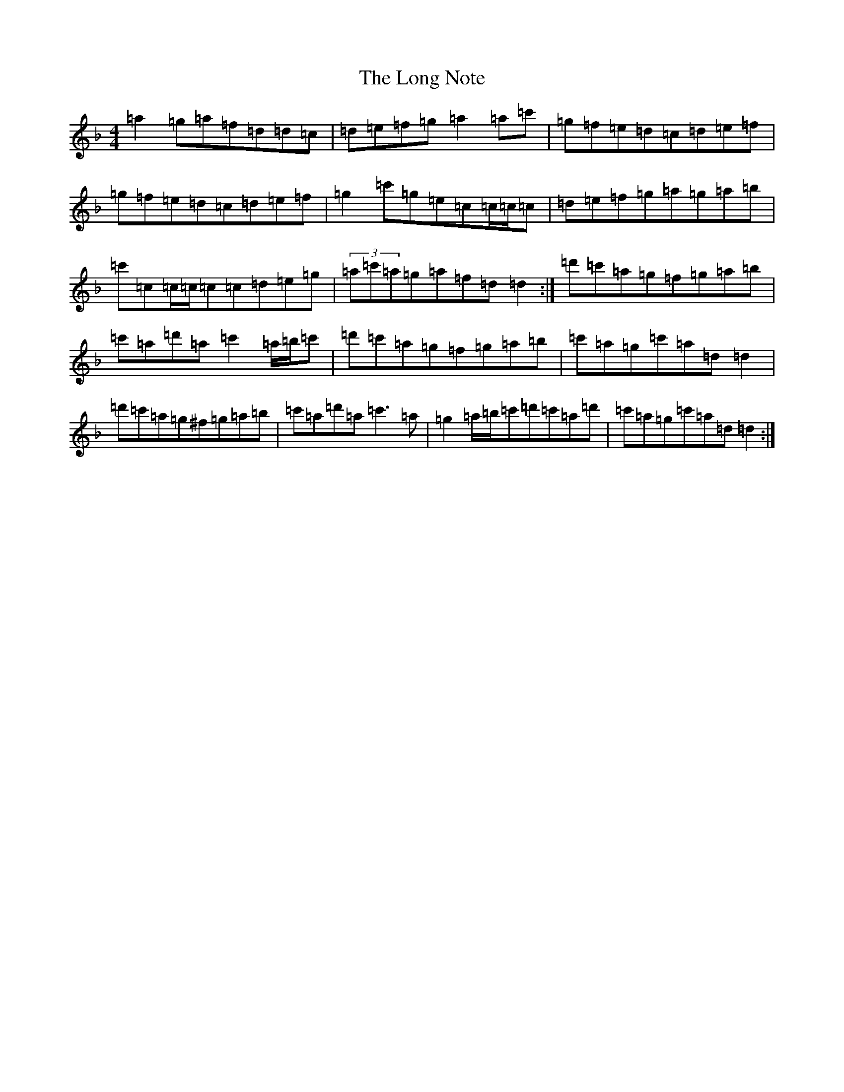 X: 22267
T: Long Note, The
S: https://thesession.org/tunes/1424#setting34293
Z: D Mixolydian
R: reel
M:4/4
L:1/8
K: C Mixolydian
=a2=g=a=f=d=d=c|=d=e=f=g=a2=a=c'|=g=f=e=d=c=d=e=f|=g=f=e=d=c=d=e=f|=g2=c'=g=e=c=c/2=c/2=c|=d=e=f=g=a=g=a=b|=c'=c=c/2=c/2=c=c=d=e=g|(3=a=c'=a=g=a=f=d=d2:|=d'=c'=a=g=f=g=a=b|=c'=a=d'=a=c'2=a/2=b/2=c'|=d'=c'=a=g=f=g=a=b|=c'=a=g=c'=a=d=d2|=d'=c'=a=g^f=g=a=b|=c'=a=d'=a=c'3=a|=g2=a/2=b/2=c'=d'=c'=a=d'|=c'=a=g=c'=a=d=d2:|